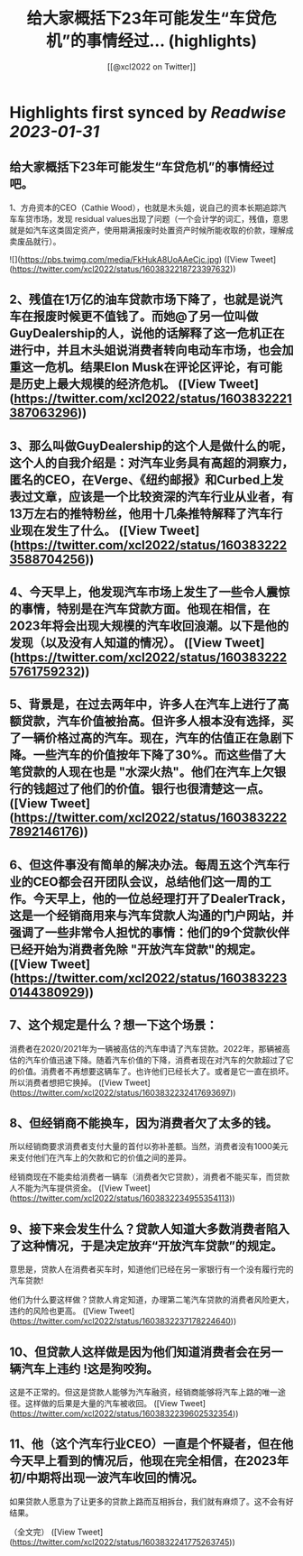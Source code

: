 :PROPERTIES:
:title: 给大家概括下23年可能发生“车贷危机”的事情经过... (highlights)
:author: [[@xcl2022 on Twitter]]
:full-title: "给大家概括下23年可能发生“车贷危机”的事情经过..."
:category: #tweets
:url: https://twitter.com/xcl2022/status/1603832218723397632
:END:

* Highlights first synced by [[Readwise]] [[2023-01-31]]
** 给大家概括下23年可能发生“车贷危机”的事情经过吧。

1、方舟资本的CEO（Cathie Wood），也就是木头姐，说自己的资本长期追踪汽车车贷市场，发现 residual values出现了问题（一个会计学的词汇，残值，意思就是如汽车这类固定资产，使用期满报废时处置资产时候所能收取的价款，理解成卖废品就行）。 

![](https://pbs.twimg.com/media/FkHukA8UoAAeCjc.jpg) ([View Tweet](https://twitter.com/xcl2022/status/1603832218723397632))
** 2、残值在1万亿的油车贷款市场下降了，也就是说汽车在报废时候更不值钱了。而她@了另一位叫做GuyDealership的人，说他的话解释了这一危机正在进行中，并且木头姐说消费者转向电动车市场，也会加重这一危机。结果Elon Musk在评论区评论，有可能是历史上最大规模的经济危机。 ([View Tweet](https://twitter.com/xcl2022/status/1603832221387063296))
** 3、那么叫做GuyDealership的这个人是做什么的呢，这个人的自我介绍是：对汽车业务具有高超的洞察力，匿名的CEO，在Verge、《纽约邮报》和Curbed上发表过文章，应该是一个比较资深的汽车行业从业者，有13万左右的推特粉丝，他用十几条推特解释了汽车行业现在发生了什么。 ([View Tweet](https://twitter.com/xcl2022/status/1603832223588704256))
** 4、今天早上，他发现汽车市场上发生了一些令人震惊的事情，特别是在汽车贷款方面。他现在相信，在2023年将会出现大规模的汽车收回浪潮。以下是他的发现（以及没有人知道的情况）。 ([View Tweet](https://twitter.com/xcl2022/status/1603832225761759232))
** 5、背景是，在过去两年中，许多人在汽车上进行了高额贷款，汽车价值被抬高。但许多人根本没有选择，买了一辆价格过高的汽车。现在，汽车的估值正在急剧下降。一些汽车的价值按年下降了30%。而这些借了大笔贷款的人现在也是 "水深火热"。他们在汽车上欠银行的钱超过了他们的价值。银行也很清楚这一点。 ([View Tweet](https://twitter.com/xcl2022/status/1603832227892146176))
** 6、但这件事没有简单的解决办法。每周五这个汽车行业的CEO都会召开团队会议，总结他们这一周的工作。今天早上，他的一位总经理打开了DealerTrack，这是一个经销商用来与汽车贷款人沟通的门户网站，并强调了一些非常令人担忧的事情：他们的9个贷款伙伴已经开始为消费者免除 "开放汽车贷款"的规定。 ([View Tweet](https://twitter.com/xcl2022/status/1603832230144380929))
** 7、这个规定是什么？想一下这个场景：
消费者在2020/2021年为一辆被高估的汽车申请了汽车贷款。2022年，那辆被高估的汽车价值迅速下降。随着汽车价值的下降，消费者现在对汽车的欠款超过了它的价值。消费者不再想要这辆车了。也许他们已经长大了。或者是它一直在损坏。所以消费者想把它换掉。 ([View Tweet](https://twitter.com/xcl2022/status/1603832232417693697))
** 8、但经销商不能换车，因为消费者欠了太多的钱。
所以经销商要求消费者支付大量的首付以弥补差额。当然，消费者没有1000美元来支付他们在汽车上的欠款和它的价值之间的差异。

经销商现在不能卖给消费者一辆车（消费者欠它贷款），消费者不能买车，而贷款人不能为汽车提供资金。 ([View Tweet](https://twitter.com/xcl2022/status/1603832234955354113))
** 9、接下来会发生什么？贷款人知道大多数消费者陷入了这种情况，于是决定放弃“开放汽车贷款”的规定。

意思是，贷款人在消费者买车时，知道他们已经在另一家银行有一个没有履行完的汽车贷款!

他们为什么要这样做？贷款人肯定知道，办理第二笔汽车贷款的消费者风险更大，违约的风险也更高。 ([View Tweet](https://twitter.com/xcl2022/status/1603832237178224640))
** 10、但贷款人这样做是因为他们知道消费者会在另一辆汽车上违约 !这是狗咬狗。

这是不正常的。但这是贷款人能够为汽车融资，经销商能够将汽车上路的唯一途径。这样做的后果是大量的汽车被收回。 ([View Tweet](https://twitter.com/xcl2022/status/1603832239602532354))
** 11、他（这个汽车行业CEO）一直是个怀疑者，但在他今天早上看到的情况后，他现在完全相信，在2023年初/中期将出现一波汽车收回的情况。

如果贷款人愿意为了让更多的贷款上路而互相拆台，我们就有麻烦了。这不会有好结果。

（全文完） ([View Tweet](https://twitter.com/xcl2022/status/1603832241775263745))